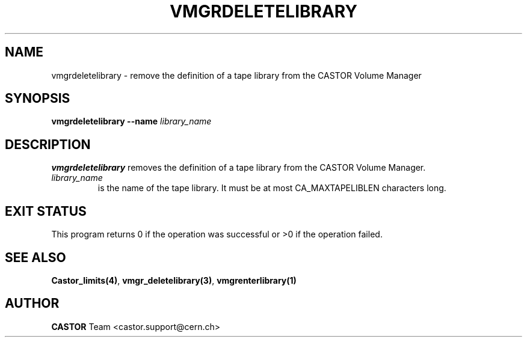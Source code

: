 .\" @(#)$RCSfile: vmgrdeletelibrary.man,v $ $Revision: 1.1 $ $Date: 2002/01/17 08:48:34 $ CERN IT-DS/HSM Jean-Philippe Baud
.\" Copyright (C) 2002 by CERN/IT/DS/HSM
.\" All rights reserved
.\"
.TH VMGRDELETELIBRARY 1 "$Date: 2002/01/17 08:48:34 $" CASTOR "vmgr Administrator Commands"
.SH NAME
vmgrdeletelibrary \- remove the definition of a tape library from the CASTOR Volume Manager
.SH SYNOPSIS
.B vmgrdeletelibrary
.BI --name " library_name"
.SH DESCRIPTION
.B vmgrdeletelibrary
removes the definition of a tape library from the CASTOR Volume Manager.
.TP
.I library_name
is the name of the tape library.
It must be at most CA_MAXTAPELIBLEN characters long.
.SH EXIT STATUS
This program returns 0 if the operation was successful or >0 if the operation
failed.
.SH SEE ALSO
.BR Castor_limits(4) ,
.BR vmgr_deletelibrary(3) ,
.B vmgrenterlibrary(1)
.SH AUTHOR
\fBCASTOR\fP Team <castor.support@cern.ch>
